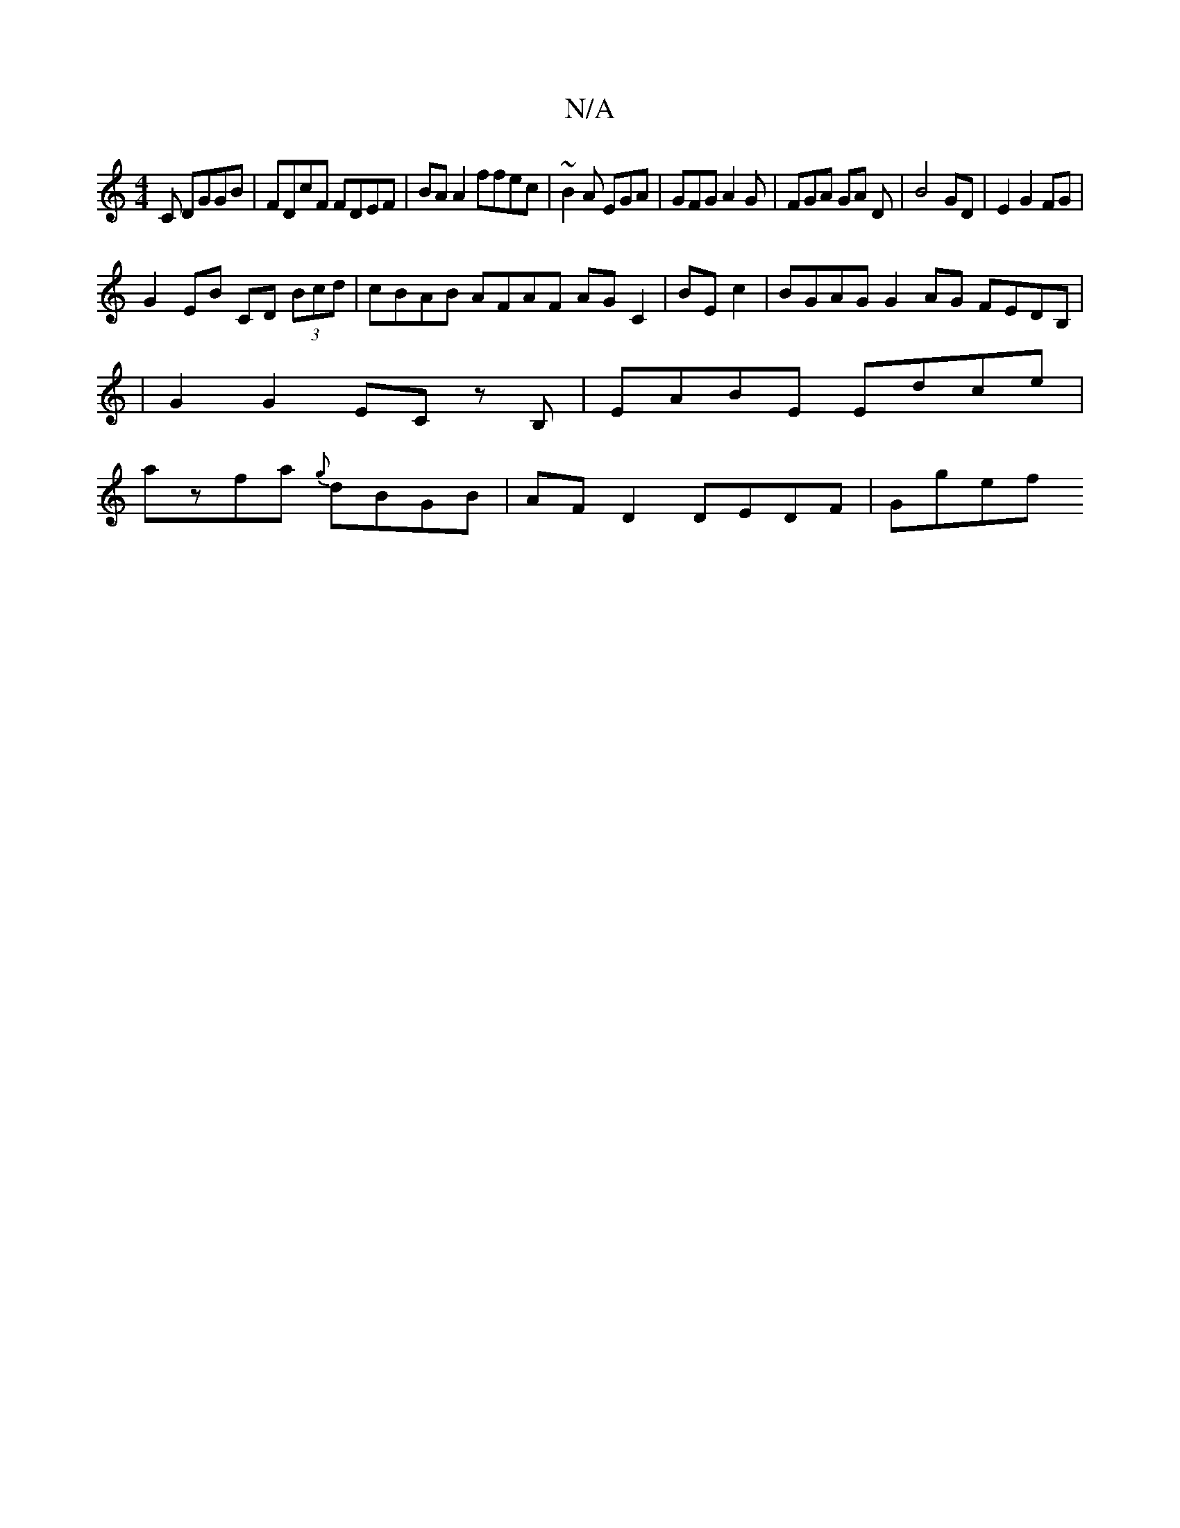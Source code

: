 X:1
T:N/A
M:4/4
R:N/A
K:Cmajor
C DGGB | FDcF FDEF| BA A2 ffec | ~B2 A EGA | GFG A2G | FGA GA D | B4 GD | E2 G2 FG |
G2 EB CD (3Bcd | cBAB AFAF AG C2|BE c2|BGAG G2 AG FEDB,|
| G2 G2 EC zB,|EABE Edce|
azfa {g}dBGB | AFD2 DEDF | Ggef 